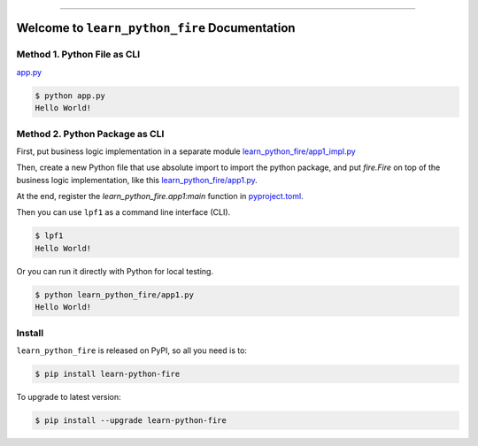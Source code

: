 
.. image:: https://readthedocs.org/projects/learn-python-fire/badge/?version=latest
    :target: https://learn-python-fire.readthedocs.io/en/latest/
    :alt: Documentation Status

.. image:: https://github.com/MacHu-GWU/learn_python_fire-project/actions/workflows/main.yml/badge.svg
    :target: https://github.com/MacHu-GWU/learn_python_fire-project/actions?query=workflow:CI

.. image:: https://codecov.io/gh/MacHu-GWU/learn_python_fire-project/branch/main/graph/badge.svg
    :target: https://codecov.io/gh/MacHu-GWU/learn_python_fire-project

.. image:: https://img.shields.io/pypi/v/learn-python-fire.svg
    :target: https://pypi.python.org/pypi/learn-python-fire

.. image:: https://img.shields.io/pypi/l/learn-python-fire.svg
    :target: https://pypi.python.org/pypi/learn-python-fire

.. image:: https://img.shields.io/pypi/pyversions/learn-python-fire.svg
    :target: https://pypi.python.org/pypi/learn-python-fire

.. image:: https://img.shields.io/badge/✍️_Release_History!--None.svg?style=social&logo=github
    :target: https://github.com/MacHu-GWU/learn_python_fire-project/blob/main/release-history.rst

.. image:: https://img.shields.io/badge/⭐_Star_me_on_GitHub!--None.svg?style=social&logo=github
    :target: https://github.com/MacHu-GWU/learn_python_fire-project

------

.. image:: https://img.shields.io/badge/Link-API-blue.svg
    :target: https://learn-python-fire.readthedocs.io/en/latest/py-modindex.html

.. image:: https://img.shields.io/badge/Link-Install-blue.svg
    :target: `install`_

.. image:: https://img.shields.io/badge/Link-GitHub-blue.svg
    :target: https://github.com/MacHu-GWU/learn_python_fire-project

.. image:: https://img.shields.io/badge/Link-Submit_Issue-blue.svg
    :target: https://github.com/MacHu-GWU/learn_python_fire-project/issues

.. image:: https://img.shields.io/badge/Link-Request_Feature-blue.svg
    :target: https://github.com/MacHu-GWU/learn_python_fire-project/issues

.. image:: https://img.shields.io/badge/Link-Download-blue.svg
    :target: https://pypi.org/pypi/learn-python-fire#files


Welcome to ``learn_python_fire`` Documentation
==============================================================================
.. image:: https://learn-python-fire.readthedocs.io/en/latest/_static/learn_python_fire-logo.png
    :target: https://learn-python-fire.readthedocs.io/en/latest/


Method 1. Python File as CLI
------------------------------------------------------------------------------
`app.py <https://github.com/MacHu-GWU/learn_python_fire-project/blob/main/app.py>`_

.. code-block:: bash

    $ python app.py
    Hello World!


Method 2. Python Package as CLI
------------------------------------------------------------------------------
First, put business logic implementation in a separate module `learn_python_fire/app1_impl.py <https://github.com/MacHu-GWU/learn_python_fire-project/blob/main/learn_python_fire/app1_impl.py>`_

Then, create a new Python file that use absolute import to import the python package, and put `fire.Fire` on top of the business logic implementation, like this `learn_python_fire/app1.py </Users/sanhehu/Documents/GitHub/learn_python_fire-project/learn_python_fire/app1.py>`_.

At the end, register the `learn_python_fire.app1:main` function in `pyproject.toml <https://github.com/MacHu-GWU/learn_python_fire-project/blob/main/pyproject.toml#L109>`_.

Then you can use ``lpf1`` as a command line interface (CLI).

.. code-block:: bash

    $ lpf1
    Hello World!

Or you can run it directly with Python for local testing.

.. code-block:: bash

    $ python learn_python_fire/app1.py
    Hello World!


.. _install:

Install
------------------------------------------------------------------------------

``learn_python_fire`` is released on PyPI, so all you need is to:

.. code-block:: console

    $ pip install learn-python-fire

To upgrade to latest version:

.. code-block:: console

    $ pip install --upgrade learn-python-fire
